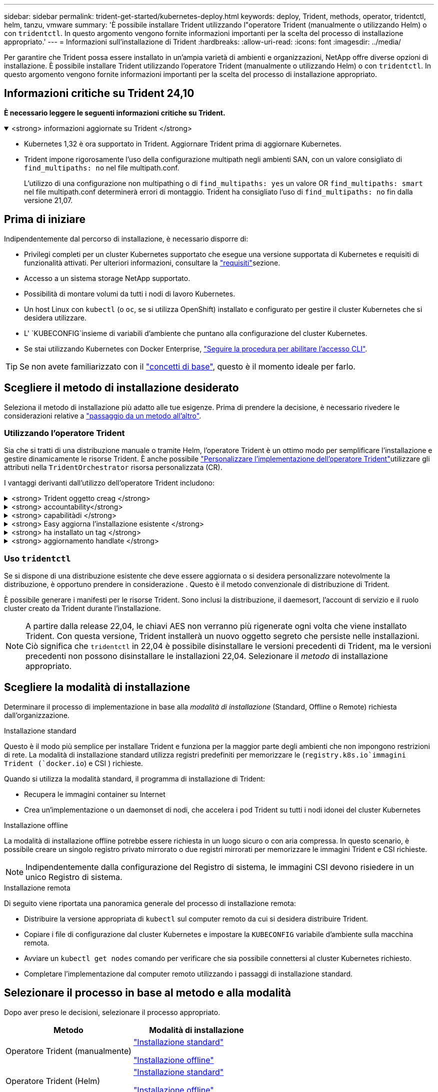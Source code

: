 ---
sidebar: sidebar 
permalink: trident-get-started/kubernetes-deploy.html 
keywords: deploy, Trident, methods, operator, tridentctl, helm, tanzu, vmware 
summary: 'È possibile installare Trident utilizzando l"operatore Trident (manualmente o utilizzando Helm) o con `tridentctl`. In questo argomento vengono fornite informazioni importanti per la scelta del processo di installazione appropriato.' 
---
= Informazioni sull'installazione di Trident
:hardbreaks:
:allow-uri-read: 
:icons: font
:imagesdir: ../media/


[role="lead"]
Per garantire che Trident possa essere installato in un'ampia varietà di ambienti e organizzazioni, NetApp offre diverse opzioni di installazione. È possibile installare Trident utilizzando l'operatore Trident (manualmente o utilizzando Helm) o con `tridentctl`. In questo argomento vengono fornite informazioni importanti per la scelta del processo di installazione appropriato.



== Informazioni critiche su Trident 24,10

*È necessario leggere le seguenti informazioni critiche su Trident.*

.<strong> informazioni aggiornate su Trident </strong>
[%collapsible%open]
====
[]
=====
* Kubernetes 1,32 è ora supportato in Trident. Aggiornare Trident prima di aggiornare Kubernetes.
* Trident impone rigorosamente l'uso della configurazione multipath negli ambienti SAN, con un valore consigliato di `find_multipaths: no` nel file multipath.conf.
+
L'utilizzo di una configurazione non multipathing o di `find_multipaths: yes` un valore OR `find_multipaths: smart` nel file multipath.conf determinerà errori di montaggio. Trident ha consigliato l'uso di `find_multipaths: no` fin dalla versione 21,07.



=====
====


== Prima di iniziare

Indipendentemente dal percorso di installazione, è necessario disporre di:

* Privilegi completi per un cluster Kubernetes supportato che esegue una versione supportata di Kubernetes e requisiti di funzionalità attivati. Per ulteriori informazioni, consultare la link:requirements.html["requisiti"]sezione.
* Accesso a un sistema storage NetApp supportato.
* Possibilità di montare volumi da tutti i nodi di lavoro Kubernetes.
* Un host Linux con `kubectl` (o `oc`, se si utilizza OpenShift) installato e configurato per gestire il cluster Kubernetes che si desidera utilizzare.
* L' `KUBECONFIG`insieme di variabili d'ambiente che puntano alla configurazione del cluster Kubernetes.
* Se stai utilizzando Kubernetes con Docker Enterprise, https://docs.docker.com/ee/ucp/user-access/cli/["Seguire la procedura per abilitare l'accesso CLI"^].



TIP: Se non avete familiarizzato con il link:../trident-concepts/intro.html["concetti di base"^], questo è il momento ideale per farlo.



== Scegliere il metodo di installazione desiderato

Seleziona il metodo di installazione più adatto alle tue esigenze. Prima di prendere la decisione, è necessario rivedere le considerazioni relative a link:kubernetes-deploy.html#move-between-installation-methods["passaggio da un metodo all'altro"].



=== Utilizzando l'operatore Trident

Sia che si tratti di una distribuzione manuale o tramite Helm, l'operatore Trident è un ottimo modo per semplificare l'installazione e gestire dinamicamente le risorse Trident. È anche possibile link:../trident-get-started/kubernetes-customize-deploy.html["Personalizzare l'implementazione dell'operatore Trident"]utilizzare gli attributi nella `TridentOrchestrator` risorsa personalizzata (CR).

I vantaggi derivanti dall'utilizzo dell'operatore Trident includono:

.<strong> Trident oggetto creag </strong>
[%collapsible]
====
L'operatore Trident crea automaticamente i seguenti oggetti per la versione di Kubernetes.

* ServiceAccount per l'operatore
* ClusterRole e ClusterRoleBinding al ServiceAccount
* PodSecurityPolicy dedicata (per Kubernetes 1.25 e versioni precedenti)
* L'operatore stesso


====
.<strong> accountability</strong>
[%collapsible]
====
L'operatore Trident cluster-scoped gestisce le risorse associate a un'installazione Trident a livello di cluster. In questo modo è possibile ridurre gli errori che potrebbero verificarsi quando si mantengono le risorse raggruppate nell'ambito del cluster utilizzando un operatore con ambito dello spazio dei nomi. Ciò è essenziale per auto-healing e patching.

====
.<strong> capabilitàdi </strong>
[%collapsible]
====
L'operatore monitora l'installazione di Trident e adotta attivamente misure per risolvere problemi, ad esempio quando l'implementazione viene eliminata o se viene modificata accidentalmente. Viene creato un `trident-operator-<generated-id>` pod che associa un `TridentOrchestrator` CR a un'installazione Trident. Ciò garantisce che nel cluster sia presente una sola istanza di Trident e ne controlla la configurazione, assicurandosi che l'installazione sia idempotent. Quando vengono apportate modifiche all'installazione (ad esempio, l'eliminazione dell'implementazione o del demonset di nodi), l'operatore li identifica e li corregge singolarmente.

====
.<strong> Easy aggiorna l'installazione esistente </strong>
[%collapsible]
====
È possibile aggiornare facilmente un'implementazione esistente con l'operatore. È sufficiente modificare il `TridentOrchestrator` CR per eseguire gli aggiornamenti di un'installazione.

Ad esempio, si consideri uno scenario in cui è necessario attivare Trident per generare registri di debug. Per fare questo, applicare una patch `TridentOrchestrator` al per impostare `spec.debug` su `true`:

[listing]
----
kubectl patch torc <trident-orchestrator-name> -n trident --type=merge -p '{"spec":{"debug":true}}'
----
Dopo `TridentOrchestrator` l'aggiornamento, l'operatore elabora gli aggiornamenti e applica le patch all'installazione esistente. Ciò potrebbe innescare la creazione di nuovi pod per modificare l'installazione di conseguenza.

====
.<strong> ha installato un tag </strong>
[%collapsible]
====
L'operatore Trident, definito dall'ambito del cluster, consente la rimozione definitiva delle risorse definite dall'ambito del cluster. Gli utenti possono disinstallare completamente Trident e reinstallarlo facilmente.

====
.<strong> aggiornamento handlate </strong>
[%collapsible]
====
Quando la versione Kubernetes del cluster viene aggiornata ad una versione supportata, l'operatore aggiorna automaticamente un'installazione Trident esistente e la modifica per garantire che soddisfi i requisiti della versione Kubernetes.


NOTE: Se il cluster viene aggiornato a una versione non supportata, l'operatore impedisce l'installazione di Trident. Se Trident è già stato installato con l'operatore, viene visualizzato un avviso per indicare che Trident è installato su una versione di Kubernetes non supportata.

====


=== Uso `tridentctl`

Se si dispone di una distribuzione esistente che deve essere aggiornata o si desidera personalizzare notevolmente la distribuzione, è opportuno prendere in considerazione . Questo è il metodo convenzionale di distribuzione di Trident.

È possibile generare i manifesti per le risorse Trident. Sono inclusi la distribuzione, il daemesort, l'account di servizio e il ruolo cluster creato da Trident durante l'installazione.


NOTE: A partire dalla release 22,04, le chiavi AES non verranno più rigenerate ogni volta che viene installato Trident. Con questa versione, Trident installerà un nuovo oggetto segreto che persiste nelle installazioni. Ciò significa che `tridentctl` in 22,04 è possibile disinstallare le versioni precedenti di Trident, ma le versioni precedenti non possono disinstallare le installazioni 22,04. Selezionare il _metodo_ di installazione appropriato.



== Scegliere la modalità di installazione

Determinare il processo di implementazione in base alla _modalità di installazione_ (Standard, Offline o Remote) richiesta dall'organizzazione.

[role="tabbed-block"]
====
.Installazione standard
--
Questo è il modo più semplice per installare Trident e funziona per la maggior parte degli ambienti che non impongono restrizioni di rete. La modalità di installazione standard utilizza registri predefiniti per memorizzare le (`registry.k8s.io`immagini Trident (`docker.io`) e CSI ) richieste.

Quando si utilizza la modalità standard, il programma di installazione di Trident:

* Recupera le immagini container su Internet
* Crea un'implementazione o un daemonset di nodi, che accelera i pod Trident su tutti i nodi idonei del cluster Kubernetes


--
.Installazione offline
--
La modalità di installazione offline potrebbe essere richiesta in un luogo sicuro o con aria compressa. In questo scenario, è possibile creare un singolo registro privato mirrorato o due registri mirrorati per memorizzare le immagini Trident e CSI richieste.


NOTE: Indipendentemente dalla configurazione del Registro di sistema, le immagini CSI devono risiedere in un unico Registro di sistema.

--
.Installazione remota
--
Di seguito viene riportata una panoramica generale del processo di installazione remota:

* Distribuire la versione appropriata di `kubectl` sul computer remoto da cui si desidera distribuire Trident.
* Copiare i file di configurazione dal cluster Kubernetes e impostare la `KUBECONFIG` variabile d'ambiente sulla macchina remota.
* Avviare un `kubectl get nodes` comando per verificare che sia possibile connettersi al cluster Kubernetes richiesto.
* Completare l'implementazione dal computer remoto utilizzando i passaggi di installazione standard.


--
====


== Selezionare il processo in base al metodo e alla modalità

Dopo aver preso le decisioni, selezionare il processo appropriato.

[cols="2"]
|===
| Metodo | Modalità di installazione 


| Operatore Trident (manualmente)  a| 
link:kubernetes-deploy-operator.html["Installazione standard"]

link:kubernetes-deploy-operator-mirror.html["Installazione offline"]



| Operatore Trident (Helm)  a| 
link:kubernetes-deploy-helm.html["Installazione standard"]

link:kubernetes-deploy-helm-mirror.html["Installazione offline"]



| `tridentctl`  a| 
link:kubernetes-deploy-tridentctl.html["Installazione standard o offline"]

|===


== Passaggio da un metodo di installazione all'altro

È possibile modificare il metodo di installazione. Prima di procedere, considerare quanto segue:

* Utilizzare sempre lo stesso metodo per installare e disinstallare Trident. Se è stato distribuito con `tridentctl`, è necessario utilizzare la versione appropriata del `tridentctl` file binario per disinstallare Trident. Allo stesso modo, se si esegue la distribuzione con l'operatore, è necessario modificare il `TridentOrchestrator` CR e impostare la `spec.uninstall=true` disinstallazione di Trident.
* Se si dispone di una distribuzione basata su operatore che si desidera rimuovere e utilizzare invece `tridentctl` per distribuire Trident, è necessario prima modificare `TridentOrchestrator` e impostare la `spec.uninstall=true` disinstallazione di Trident. Quindi eliminare `TridentOrchestrator` e l'implementazione dell'operatore. È quindi possibile installare utilizzando `tridentctl`.
* Se si dispone di un'implementazione manuale basata su operatore e si desidera utilizzare l'implementazione dell'operatore Trident basata su Helm, è necessario prima disinstallare manualmente l'operatore ed eseguire l'installazione di Helm. Ciò consente a Helm di implementare l'operatore Trident con le etichette e le annotazioni richieste. In caso contrario, l'implementazione dell'operatore Trident basata su Helm avrà esito negativo, con un errore di convalida dell'etichetta e un errore di convalida dell'annotazione. Se si dispone di una `tridentctl` distribuzione basata su , è possibile utilizzare la distribuzione basata su Helm senza problemi.




== Altre opzioni di configurazione note

Quando si installa Trident sui prodotti del portfolio VMware Tanzu:

* Il cluster deve supportare workload con privilegi.
* Il `--kubelet-dir` flag deve essere impostato sulla posizione della directory kubelet. Per impostazione predefinita, questo è `/var/vcap/data/kubelet`.
+
La specifica della posizione kubelet mediante è nota per funzionare con `--kubelet-dir` l'operatore Trident, Helm e `tridentctl` le implementazioni.


